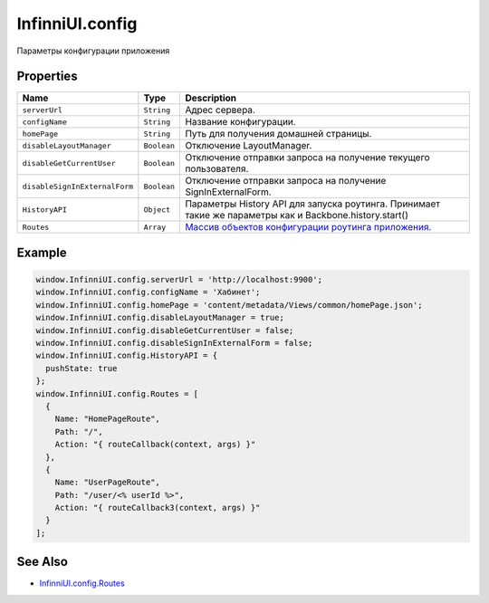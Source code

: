 InfinniUI.config
================

Параметры конфигурации приложения

Properties
----------

.. list-table::
   :header-rows: 1

   * - Name
     - Type
     - Description
   * - ``serverUrl``
     - ``String``
     - Адрес сервера.
   * - ``configName``
     - ``String``
     - Название конфигурации.
   * - ``homePage``
     - ``String``
     - Путь для получения домашней страницы.
   * - ``disableLayoutManager``
     - ``Boolean``
     - Отключение LayoutManager.
   * - ``disableGetCurrentUser``
     - ``Boolean``
     - Отключение отправки запроса на получение текущего пользователя.
   * - ``disableSignInExternalForm``
     - ``Boolean``
     - Отключение отправки запроса на получение SignInExternalForm.
   * - ``HistoryAPI``
     - ``Object``
     - Параметры History API для запуска роутинга. Принимает такие же параметры как и Backbone.history.start()
   * - ``Routes``
     - ``Array``
     - `Массив объектов конфигурации роутинга приложения. <../InfinniUI.config.Routes>`__


Example
-------

.. code:: js

    window.InfinniUI.config.serverUrl = 'http://localhost:9900';
    window.InfinniUI.config.configName = 'Хабинет';
    window.InfinniUI.config.homePage = 'content/metadata/Views/common/homePage.json';
    window.InfinniUI.config.disableLayoutManager = true;
    window.InfinniUI.config.disableGetCurrentUser = false;
    window.InfinniUI.config.disableSignInExternalForm = false;
    window.InfinniUI.config.HistoryAPI = {
      pushState: true
    };
    window.InfinniUI.config.Routes = [
      {
        Name: "HomePageRoute",
        Path: "/",
        Action: "{ routeCallback(context, args) }"
      },
      {
        Name: "UserPageRoute",
        Path: "/user/<% userId %>",
        Action: "{ routeCallback3(context, args) }"
      }
    ];

See Also
--------

-  `InfinniUI.config.Routes <../InfinniUI.config.Routes>`__
